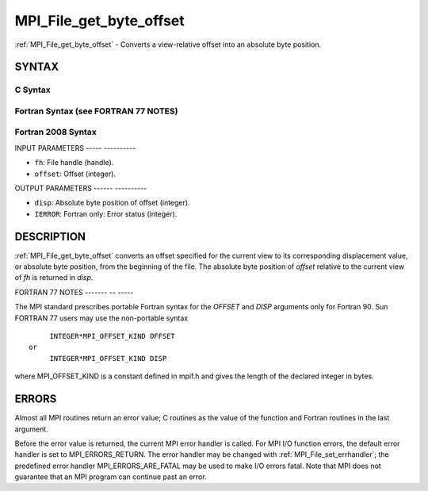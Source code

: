 .. _mpi_file_get_byte_offset:

MPI_File_get_byte_offset
========================
.. include_body

:ref:`MPI_File_get_byte_offset` - Converts a view-relative offset into an
absolute byte position.

SYNTAX
------


C Syntax
^^^^^^^^

.. code-block:: c
   :linenos:

   #include <mpi.h>
   int MPI_File_get_byte_offset(MPI_File fh, MPI_Offset offset,
   	MPI_Offset *disp)

Fortran Syntax (see FORTRAN 77 NOTES)
^^^^^^^^^^^^^^^^^^^^^^^^^^^^^^^^^^^^^

.. code-block:: fortran
   :linenos:

   USE MPI
   ! or the older form: INCLUDE 'mpif.h'
   MPI_FILE_GET_BYTE_OFFSET(FH, OFFSET, DISP, IERROR)
   	INTEGER	FH, IERROR
   	INTEGER(KIND=MPI_OFFSET_KIND)	OFFSET, DISP

Fortran 2008 Syntax
^^^^^^^^^^^^^^^^^^^

.. code-block:: fortran
   :linenos:

   USE mpi_f08
   MPI_File_get_byte_offset(fh, offset, disp, ierror)
   	TYPE(MPI_File), INTENT(IN) :: fh
   	INTEGER(KIND=MPI_OFFSET_KIND), INTENT(IN) :: offset
   	INTEGER(KIND=MPI_OFFSET_KIND), INTENT(OUT) :: disp
   	INTEGER, OPTIONAL, INTENT(OUT) :: ierror

INPUT PARAMETERS
----- ----------

* ``fh``: File handle (handle). 

* ``offset``: Offset (integer). 

OUTPUT PARAMETERS
------ ----------

* ``disp``: Absolute byte position of offset (integer). 

* ``IERROR``: Fortran only: Error status (integer). 

DESCRIPTION
-----------

:ref:`MPI_File_get_byte_offset` converts an offset specified for the current
view to its corresponding displacement value, or absolute byte position,
from the beginning of the file. The absolute byte position of *offset*
relative to the current view of *fh* is returned in *disp*.

FORTRAN 77 NOTES
------- -- -----

The MPI standard prescribes portable Fortran syntax for the *OFFSET* and
*DISP* arguments only for Fortran 90. Sun FORTRAN 77 users may use the
non-portable syntax

::

        INTEGER*MPI_OFFSET_KIND OFFSET
   or
        INTEGER*MPI_OFFSET_KIND DISP

where MPI_OFFSET_KIND is a constant defined in mpif.h and gives the
length of the declared integer in bytes.

ERRORS
------

Almost all MPI routines return an error value; C routines as the value
of the function and Fortran routines in the last argument.

Before the error value is returned, the current MPI error handler is
called. For MPI I/O function errors, the default error handler is set to
MPI_ERRORS_RETURN. The error handler may be changed with
:ref:`MPI_File_set_errhandler`; the predefined error handler
MPI_ERRORS_ARE_FATAL may be used to make I/O errors fatal. Note that MPI
does not guarantee that an MPI program can continue past an error.
